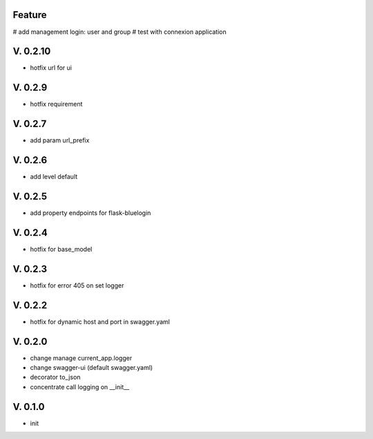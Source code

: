 Feature
=======

# add management login: user and group
# test with connexion application

V. 0.2.10
=========

- hotfix url for ui

V. 0.2.9
========

- hotfix requirement

V. 0.2.7
========

- add param url_prefix

V. 0.2.6
========

- add level default 

V. 0.2.5
========

- add property endpoints for flask-bluelogin

V. 0.2.4
========

- hotfix for base_model

V. 0.2.3
========

- hotfix for error 405 on set logger

V. 0.2.2
========

- hotfix for dynamic host and port in swagger.yaml

V. 0.2.0
========

- change manage current_app.logger
- change swagger-ui (default swagger.yaml)
- decorator to_json
- concentrate call logging on __init__

V. 0.1.0
========

- init
